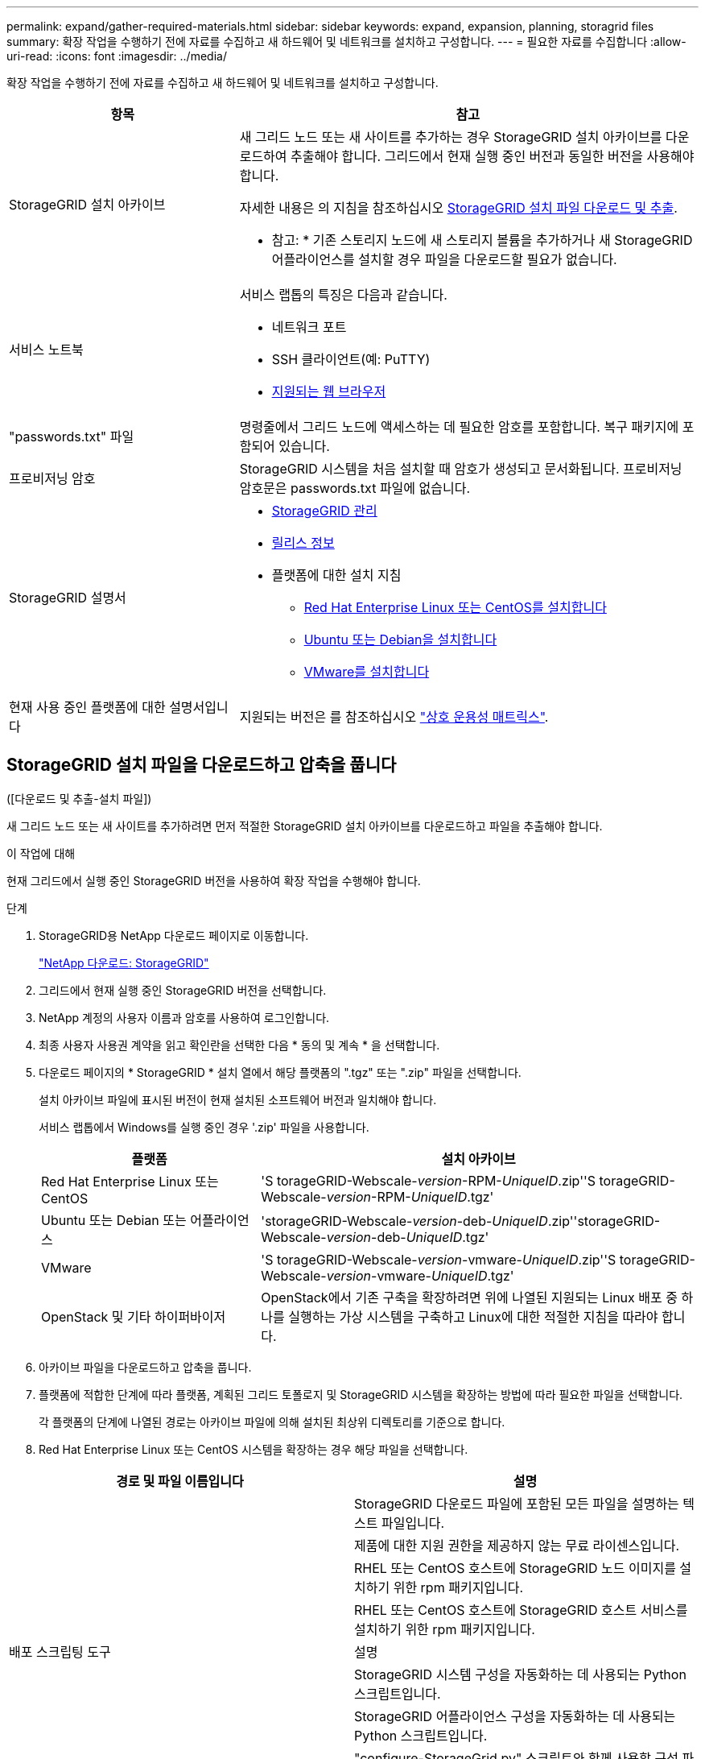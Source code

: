 ---
permalink: expand/gather-required-materials.html 
sidebar: sidebar 
keywords: expand, expansion, planning, storagrid files 
summary: 확장 작업을 수행하기 전에 자료를 수집하고 새 하드웨어 및 네트워크를 설치하고 구성합니다. 
---
= 필요한 자료를 수집합니다
:allow-uri-read: 
:icons: font
:imagesdir: ../media/


[role="lead"]
확장 작업을 수행하기 전에 자료를 수집하고 새 하드웨어 및 네트워크를 설치하고 구성합니다.

[cols="1a,2a"]
|===
| 항목 | 참고 


 a| 
StorageGRID 설치 아카이브
 a| 
새 그리드 노드 또는 새 사이트를 추가하는 경우 StorageGRID 설치 아카이브를 다운로드하여 추출해야 합니다. 그리드에서 현재 실행 중인 버전과 동일한 버전을 사용해야 합니다.

자세한 내용은 의 지침을 참조하십시오 <<download-and-extract-install-files,StorageGRID 설치 파일 다운로드 및 추출>>.

* 참고: * 기존 스토리지 노드에 새 스토리지 볼륨을 추가하거나 새 StorageGRID 어플라이언스를 설치할 경우 파일을 다운로드할 필요가 없습니다.



 a| 
서비스 노트북
 a| 
서비스 랩톱의 특징은 다음과 같습니다.

* 네트워크 포트
* SSH 클라이언트(예: PuTTY)
* xref:../admin/web-browser-requirements.adoc[지원되는 웹 브라우저]




 a| 
"passwords.txt" 파일
 a| 
명령줄에서 그리드 노드에 액세스하는 데 필요한 암호를 포함합니다. 복구 패키지에 포함되어 있습니다.



 a| 
프로비저닝 암호
 a| 
StorageGRID 시스템을 처음 설치할 때 암호가 생성되고 문서화됩니다. 프로비저닝 암호문은 passwords.txt 파일에 없습니다.



 a| 
StorageGRID 설명서
 a| 
* xref:../admin/index.adoc[StorageGRID 관리]
* xref:../release-notes/index.adoc[릴리스 정보]
* 플랫폼에 대한 설치 지침
+
** xref:../rhel/index.adoc[Red Hat Enterprise Linux 또는 CentOS를 설치합니다]
** xref:../ubuntu/index.adoc[Ubuntu 또는 Debian을 설치합니다]
** xref:../vmware/index.adoc[VMware를 설치합니다]






 a| 
현재 사용 중인 플랫폼에 대한 설명서입니다
 a| 
지원되는 버전은 를 참조하십시오 https://mysupport.netapp.com/matrix["상호 운용성 매트릭스"^].

|===


== StorageGRID 설치 파일을 다운로드하고 압축을 풉니다

.[[download-and-extract-install-files]]([다운로드 및 추출-설치 파일])
새 그리드 노드 또는 새 사이트를 추가하려면 먼저 적절한 StorageGRID 설치 아카이브를 다운로드하고 파일을 추출해야 합니다.

.이 작업에 대해
현재 그리드에서 실행 중인 StorageGRID 버전을 사용하여 확장 작업을 수행해야 합니다.

.단계
. StorageGRID용 NetApp 다운로드 페이지로 이동합니다.
+
https://mysupport.netapp.com/site/products/all/details/storagegrid/downloads-tab["NetApp 다운로드: StorageGRID"^]

. 그리드에서 현재 실행 중인 StorageGRID 버전을 선택합니다.
. NetApp 계정의 사용자 이름과 암호를 사용하여 로그인합니다.
. 최종 사용자 사용권 계약을 읽고 확인란을 선택한 다음 * 동의 및 계속 * 을 선택합니다.
. 다운로드 페이지의 * StorageGRID * 설치 열에서 해당 플랫폼의 ".tgz" 또는 ".zip" 파일을 선택합니다.
+
설치 아카이브 파일에 표시된 버전이 현재 설치된 소프트웨어 버전과 일치해야 합니다.

+
서비스 랩톱에서 Windows를 실행 중인 경우 '.zip' 파일을 사용합니다.

+
[cols="1a,2a"]
|===
| 플랫폼 | 설치 아카이브 


 a| 
Red Hat Enterprise Linux 또는 CentOS
| 'S torageGRID-Webscale-_version_-RPM-_UniqueID_.zip''S torageGRID-Webscale-_version_-RPM-_UniqueID_.tgz' 


 a| 
Ubuntu 또는 Debian 또는 어플라이언스
| 'storageGRID-Webscale-_version_-deb-_UniqueID_.zip''storageGRID-Webscale-_version_-deb-_UniqueID_.tgz' 


 a| 
VMware
| 'S torageGRID-Webscale-_version_-vmware-_UniqueID_.zip''S torageGRID-Webscale-_version_-vmware-_UniqueID_.tgz' 


 a| 
OpenStack 및 기타 하이퍼바이저
 a| 
OpenStack에서 기존 구축을 확장하려면 위에 나열된 지원되는 Linux 배포 중 하나를 실행하는 가상 시스템을 구축하고 Linux에 대한 적절한 지침을 따라야 합니다.

|===
. 아카이브 파일을 다운로드하고 압축을 풉니다.
. 플랫폼에 적합한 단계에 따라 플랫폼, 계획된 그리드 토폴로지 및 StorageGRID 시스템을 확장하는 방법에 따라 필요한 파일을 선택합니다.
+
각 플랫폼의 단계에 나열된 경로는 아카이브 파일에 의해 설치된 최상위 디렉토리를 기준으로 합니다.

. Red Hat Enterprise Linux 또는 CentOS 시스템을 확장하는 경우 해당 파일을 선택합니다.


[cols="1a,1a"]
|===
| 경로 및 파일 이름입니다 | 설명 


| ./rpms/README  a| 
StorageGRID 다운로드 파일에 포함된 모든 파일을 설명하는 텍스트 파일입니다.



| ./rpms/NLF000000.txt  a| 
제품에 대한 지원 권한을 제공하지 않는 무료 라이센스입니다.



| ./rpms/StorageGRID-Webscale-Images-_version_-SHA.rpm  a| 
RHEL 또는 CentOS 호스트에 StorageGRID 노드 이미지를 설치하기 위한 rpm 패키지입니다.



| ./rpms/StorageGRID-Webscale-Service-_version_-SHA.rpm  a| 
RHEL 또는 CentOS 호스트에 StorageGRID 호스트 서비스를 설치하기 위한 rpm 패키지입니다.



| 배포 스크립팅 도구 | 설명 


| ./rpms/configure-storagegrid.py  a| 
StorageGRID 시스템 구성을 자동화하는 데 사용되는 Python 스크립트입니다.



| ./rpms/configure-sga.py  a| 
StorageGRID 어플라이언스 구성을 자동화하는 데 사용되는 Python 스크립트입니다.



| /rpms/configure -StorageGrid.sample.json  a| 
"configure-StorageGrid.py" 스크립트와 함께 사용할 구성 파일의 예



| ./rpms/storagegrid-ssoauth.py  a| 
SSO(Single Sign-On)가 활성화된 경우 Grid Management API에 로그인하는 데 사용할 수 있는 Python 스크립트 예제



| /rpms/configure -StorageGrid.blank.json을 지정합니다  a| 
configure-StorageGrid.py 스크립트와 함께 사용할 빈 구성 파일입니다.



| ./rpms/Extras/Ansible  a| 
StorageGRID 컨테이너 배포를 위한 RHEL 또는 CentOS 호스트 구성을 위한 Ansible 역할 및 플레이북의 예 필요에 따라 역할 또는 플레이북을 사용자 지정할 수 있습니다.



| /rpms/Extras/API-schemas  a| 
StorageGRID에 대한 API 스키마입니다.

* 참고 *: 업그레이드를 수행하기 전에 이러한 스키마를 사용하여 StorageGRID 관리 API를 사용하도록 작성한 코드가 업그레이드 호환성 테스트를 위한 비프로덕션 StorageGRID 환경이 없는 경우 새 StorageGRID 릴리스와 호환되는지 확인할 수 있습니다.

|===
. Ubuntu 또는 Debian 시스템을 확장하는 경우 적절한 파일을 선택합니다.


[cols="1a,1a"]
|===
| 경로 및 파일 이름입니다 | 설명 


| ./debs/README  a| 
StorageGRID 다운로드 파일에 포함된 모든 파일을 설명하는 텍스트 파일입니다.



| /debs/NLF000000.txt 를 참조하십시오  a| 
테스트 및 개념 증명 배포에 사용할 수 있는 비프로덕션 NetApp 라이센스 파일.



| /debs/storagegrid-webscale-images-version-SHA.deb 를 참조하십시오  a| 
StorageGRID 노드 이미지를 Ubuntu 또는 Debian 호스트에 설치하기 위한 DEB 패키지.



| /debs/storagegrid-webscale-images-version-SHA.deb.md5 를 참조하십시오  a| 
파일 '/debs/storagegrid-webscale-images-version-SHA.deb` 에 대한 MD5 체크섬입니다.



| /debs/storagegrid-webscale-service-version-SHA.deb 를 참조하십시오  a| 
Ubuntu 또는 Debian 호스트에 StorageGRID 호스트 서비스를 설치하기 위한 DEB 패키지.



| 배포 스크립팅 도구 | 설명 


| /debs/configure-storagegrid.py 를 참조하십시오  a| 
StorageGRID 시스템 구성을 자동화하는 데 사용되는 Python 스크립트입니다.



| /debs/configure-sga.py 를 참조하십시오  a| 
StorageGRID 어플라이언스 구성을 자동화하는 데 사용되는 Python 스크립트입니다.



| /debs/storagegrid-ssoauth.py 를 참조하십시오  a| 
SSO(Single Sign-On)가 활성화된 경우 Grid Management API에 로그인하는 데 사용할 수 있는 Python 스크립트 예제



| /debs/configure -StorageGrid.sample.json 을 참조하십시오  a| 
"configure-StorageGrid.py" 스크립트와 함께 사용할 구성 파일의 예



| /debs/configure -StorageGrid.blank.json 을 참조하십시오  a| 
configure-StorageGrid.py 스크립트와 함께 사용할 빈 구성 파일입니다.



| ./debs/Extras/Ansible  a| 
StorageGRID 컨테이너 배포를 위한 Ubuntu 또는 Debian 호스트 구성을 위한 Ansible 역할 및 플레이북 예 필요에 따라 역할 또는 플레이북을 사용자 지정할 수 있습니다.



| /debs/Extras/API-schemas  a| 
StorageGRID에 대한 API 스키마입니다.

* 참고 *: 업그레이드를 수행하기 전에 이러한 스키마를 사용하여 StorageGRID 관리 API를 사용하도록 작성한 코드가 업그레이드 호환성 테스트를 위한 비프로덕션 StorageGRID 환경이 없는 경우 새 StorageGRID 릴리스와 호환되는지 확인할 수 있습니다.

|===
. VMware 시스템을 확장하는 경우 해당 파일을 선택합니다.


[cols="1a,1a"]
|===
| 경로 및 파일 이름입니다 | 설명 


| ./vSphere/README  a| 
StorageGRID 다운로드 파일에 포함된 모든 파일을 설명하는 텍스트 파일입니다.



| ./vSphere/NLF000000.txt  a| 
제품에 대한 지원 권한을 제공하지 않는 무료 라이센스입니다.



| ./vSphere/NetApp-SG-version-SHA.vmdk입니다  a| 
그리드 노드 가상 머신을 생성하기 위한 템플릿으로 사용되는 가상 머신 디스크 파일입니다.



| ./vSphere/vSphere-primary-admin.ovf./vSphere/vSphere-primary-admin.mf  a| 
기본 관리 노드를 배포하기 위한 오픈 가상화 형식 템플릿 파일(".ovf") 및 매니페스트 파일(".mf")입니다.



| ./vSphere/vSphere-non-primary-admin.ovf./vSphere/vSphere-non-primary-admin.mf  a| 
비기본 관리 노드를 배포하기 위한 템플릿 파일(".ovf")과 매니페스트 파일(".mf")입니다.



| /vSphere/vSphere-archive.ovf./vSphere/vSphere-archive.mf  a| 
아카이브 노드 배포를 위한 템플릿 파일(".ovf")과 매니페스트 파일(".mf")입니다.



| ./vSphere/vSphere-gateway.ovf./vSphere/vSphere-gateway.mf  a| 
게이트웨이 노드를 배포하기 위한 템플릿 파일(".ovf")과 매니페스트 파일(".mf")입니다.



| ./vSphere/vSphere-storage.ovf./vSphere/vSphere-storage.mf  a| 
가상 머신 기반 스토리지 노드 구축을 위한 템플릿 파일('.ovf') 및 매니페스트 파일('.mf')입니다.



| 배포 스크립팅 도구 | 설명 


| ./vSphere/deploy-vsphere-ovftool.sh  a| 
가상 그리드 노드의 배포를 자동화하는 데 사용되는 Bash 쉘 스크립트입니다.



| ./vSphere/deploy-vsphere-ovftool-sample.ini  a| 
'deploy-vsphere-ovftool.sh' 스크립트와 함께 사용할 구성 파일의 예.



| ./vSphere/configure-storagegrid.py  a| 
StorageGRID 시스템 구성을 자동화하는 데 사용되는 Python 스크립트입니다.



| ./vSphere/configure-sga.py  a| 
StorageGRID 어플라이언스 구성을 자동화하는 데 사용되는 Python 스크립트입니다.



| ./vSphere/storagegrid-ssoauth.py  a| 
SSO(Single Sign-On)가 활성화된 경우 Grid Management API에 로그인하는 데 사용할 수 있는 Python 스크립트 예제



| /vSphere/configure -StorageGrid.sample.json을 참조하십시오  a| 
"configure-StorageGrid.py" 스크립트와 함께 사용할 구성 파일의 예



| /vSphere/configure -StorageGrid.blank.json 을 참조하십시오  a| 
configure-StorageGrid.py 스크립트와 함께 사용할 빈 구성 파일입니다.



| /vSphere/Extras/API-schemas  a| 
StorageGRID에 대한 API 스키마입니다.

* 참고 *: 업그레이드를 수행하기 전에 이러한 스키마를 사용하여 StorageGRID 관리 API를 사용하도록 작성한 코드가 업그레이드 호환성 테스트를 위한 비프로덕션 StorageGRID 환경이 없는 경우 새 StorageGRID 릴리스와 호환되는지 확인할 수 있습니다.

|===
. StorageGRID 어플라이언스 기반 시스템을 확장하는 경우 해당 파일을 선택합니다.


[cols="1a,1a"]
|===
| 경로 및 파일 이름입니다 | 설명 


| /debs/storagegrid-webscale-images-version-SHA.deb 를 참조하십시오  a| 
어플라이언스에 StorageGRID 노드 이미지를 설치하기 위한 DEB 패키지.



| /debs/storagegrid-webscale-images-version-SHA.deb.md5 를 참조하십시오  a| 
업로드 후 패키지가 손상되지 않았는지 확인하기 위해 StorageGRID 어플라이언스 설치 프로그램에서 사용하는 DEB 설치 패키지의 체크섬입니다.

|===

NOTE: 어플라이언스 설치의 경우, 이러한 파일은 네트워크 트래픽을 방지해야 하는 경우에만 필요합니다. 어플라이언스는 기본 관리 노드에서 필요한 파일을 다운로드할 수 있습니다.



== 하드웨어 및 네트워킹을 확인합니다

StorageGRID 시스템 확장을 시작하기 전에 다음 사항을 확인하십시오.

* 새 그리드 노드 또는 새 사이트를 지원하는 데 필요한 하드웨어가 설치 및 구성되었습니다.
* 모든 새 노드에는 기존 노드와 새 노드 모두에 대한 양방향 통신 경로가 있습니다(그리드 네트워크에 대한 요구 사항).
* 기본 관리 노드는 StorageGRID 시스템을 호스트하기 위한 모든 확장 서버와 통신할 수 있습니다.
* 새 노드의 그리드 네트워크 IP 주소가 이전에 사용되지 않은 서브넷에 있는 경우 이미 있는 것입니다 xref:updating-subnets-for-grid-network.adoc[새 서브넷을 추가했습니다] Grid Network 서브넷 목록으로 이동합니다. 그렇지 않으면 확장을 취소하고 새 서브넷을 추가한 다음 절차를 다시 시작해야 합니다.
* 그리드 네트워크에서 그리드 노드 간 또는 StorageGRID 사이트 간에 NAT(네트워크 주소 변환)를 사용하지 않습니다. Grid Network에 전용 IPv4 주소를 사용하는 경우, 이러한 주소는 모든 사이트의 모든 그리드 노드에서 직접 라우팅할 수 있어야 합니다. NAT를 사용하여 공용 네트워크 세그먼트에서 그리드 네트워크를 연결하는 것은 그리드의 모든 노드에 투명한 터널링 애플리케이션을 사용하는 경우에만 지원됩니다. 즉, 그리드 노드는 공용 IP 주소를 알 필요가 없습니다.
+
이 NAT 제한은 그리드 노드 및 그리드 네트워크에 특정합니다. 필요한 경우 게이트웨이 노드에 대한 공용 IP 주소를 제공하는 등 외부 클라이언트와 그리드 노드 간에 NAT를 사용할 수 있습니다.


